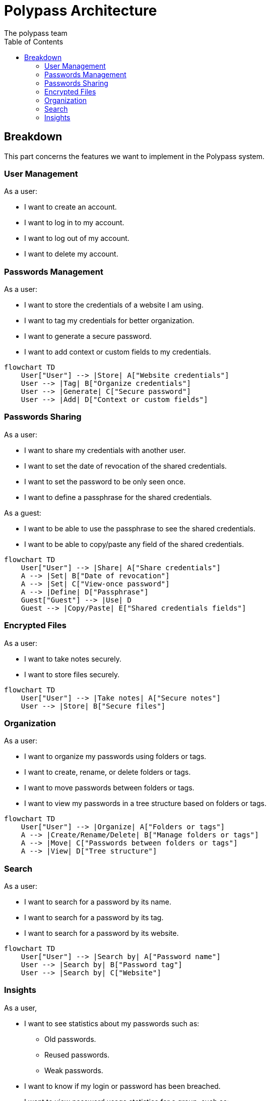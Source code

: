 = Polypass Architecture
The polypass team
:toc:

== Breakdown

This part concerns the features we want to implement in the Polypass system.

=== User Management

As a user:

* I want to create an account.
* I want to log in to my account.
* I want to log out of my account.
* I want to delete my account.

=== Passwords Management

As a user:

* I want to store the credentials of a website I am using.
* I want to tag my credentials for better organization.
* I want to generate a secure password.
* I want to add context or custom fields to my credentials.

ifdef::env-github[]
[source,mermaid]
endif::[]
ifndef::env-github[]
[mermaid]
endif::[]
....
flowchart TD
    User["User"] --> |Store| A["Website credentials"]
    User --> |Tag| B["Organize credentials"]
    User --> |Generate| C["Secure password"]
    User --> |Add| D["Context or custom fields"]
....

=== Passwords Sharing

As a user:

* I want to share my credentials with another user.
* I want to set the date of revocation of the shared credentials.
* I want to set the password to be only seen once.
* I want to define a passphrase for the shared credentials.

As a guest:

* I want to be able to use the passphrase to see the shared credentials.
* I want to be able to copy/paste any field of the shared credentials.

ifdef::env-github[]
[source,mermaid]
endif::[]
ifndef::env-github[]
[mermaid]
endif::[]
....
flowchart TD
    User["User"] --> |Share| A["Share credentials"]
    A --> |Set| B["Date of revocation"]
    A --> |Set| C["View-once password"]
    A --> |Define| D["Passphrase"]
    Guest["Guest"] --> |Use| D
    Guest --> |Copy/Paste| E["Shared credentials fields"]
....

=== Encrypted Files

As a user:

* I want to take notes securely.
* I want to store files securely.

ifdef::env-github[]
[source,mermaid]
endif::[]
ifndef::env-github[]
[mermaid]
endif::[]
....
flowchart TD
    User["User"] --> |Take notes| A["Secure notes"]
    User --> |Store| B["Secure files"]
....

=== Organization

As a user:

* I want to organize my passwords using folders or tags.
* I want to create, rename, or delete folders or tags.
* I want to move passwords between folders or tags.
* I want to view my passwords in a tree structure based on folders or tags.

ifdef::env-github[]
[source,mermaid]
endif::[]
ifndef::env-github[]
[mermaid]
endif::[]
....
flowchart TD
    User["User"] --> |Organize| A["Folders or tags"]
    A --> |Create/Rename/Delete| B["Manage folders or tags"]
    A --> |Move| C["Passwords between folders or tags"]
    A --> |View| D["Tree structure"]
....

=== Search

As a user:

* I want to search for a password by its name.
* I want to search for a password by its tag.
* I want to search for a password by its website.

ifdef::env-github[]
[source,mermaid]
endif::[]
ifndef::env-github[]
[mermaid]
endif::[]
....
flowchart TD
    User["User"] --> |Search by| A["Password name"]
    User --> |Search by| B["Password tag"]
    User --> |Search by| C["Website"]
....

=== Insights

As a user,

* I want to see statistics about my passwords such as:
    ** Old passwords.
    ** Reused passwords.
    ** Weak passwords.
* I want to know if my login or password has been breached.
* I want to view password usage statistics for a group, such as:
    ** Password creation trends.
    ** Password usage trends.

ifdef::env-github[]
[source,mermaid]
endif::[]
ifndef::env-github[]
[mermaid]
endif::[]
....
flowchart TD
    User["User"] --> |View| A["Password statistics"]
    A --> |See| B["Old/Reused/Weak passwords"]
    A --> |Check| C["Breached logins or passwords"]
    A --> |View| D["Group usage statistics"]
    D --> |Analyze| E["Creation trends"]
    D --> |Analyze| F["Usage trends"]
....